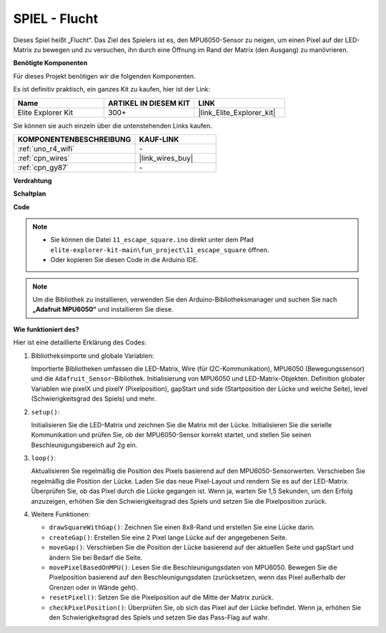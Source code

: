.. _fun_escape:

SPIEL - Flucht
==================================

.. raw:: html

   <video loop autoplay muted style = "max-width:100%">
      <source src="../_static/videos/fun_projects/11_fun_escape_square.mp4"  type="video/mp4">
      Ihr Browser unterstützt das Video-Tag nicht.
   </video>

Dieses Spiel heißt „Flucht“.
Das Ziel des Spielers ist es, den MPU6050-Sensor zu neigen, um einen Pixel auf der LED-Matrix zu bewegen und zu versuchen, ihn durch eine Öffnung im Rand der Matrix (den Ausgang) zu manövrieren.

**Benötigte Komponenten**

Für dieses Projekt benötigen wir die folgenden Komponenten.

Es ist definitiv praktisch, ein ganzes Kit zu kaufen, hier ist der Link:

.. list-table::
    :widths: 20 20 20
    :header-rows: 1

    *   - Name	
        - ARTIKEL IN DIESEM KIT
        - LINK
    *   - Elite Explorer Kit
        - 300+
        - |link_Elite_Explorer_kit|

Sie können sie auch einzeln über die untenstehenden Links kaufen.

.. list-table::
    :widths: 30 20
    :header-rows: 1

    *   - KOMPONENTENBESCHREIBUNG
        - KAUF-LINK

    *   - :ref:`uno_r4_wifi`
        - \-
    *   - :ref:`cpn_wires`
        - |link_wires_buy|
    *   - :ref:`cpn_gy87`
        - \-


**Verdrahtung**

.. image:: img/11_escape_bb.png
    :width: 80%
    :align: center


**Schaltplan**

.. image:: img/11_escape_schematic.png
   :width: 70%
   :align: center


**Code**

.. note::

    * Sie können die Datei ``11_escape_square.ino`` direkt unter dem Pfad ``elite-explorer-kit-main\fun_project\11_escape_square`` öffnen.
    * Oder kopieren Sie diesen Code in die Arduino IDE.

.. note::
   Um die Bibliothek zu installieren, verwenden Sie den Arduino-Bibliotheksmanager und suchen Sie nach **„Adafruit MPU6050“** und installieren Sie diese.

.. raw:: html

   <iframe src=https://create.arduino.cc/editor/sunfounder01/6b239445-f921-48fb-a93e-70cc7ef8afc7/preview?embed style="height:510px;width:100%;margin:10px 0" frameborder=0></iframe>

**Wie funktioniert des?**

Hier ist eine detaillierte Erklärung des Codes:

1. Bibliotheksimporte und globale Variablen:

   Importierte Bibliotheken umfassen die LED-Matrix, Wire (für I2C-Kommunikation), MPU6050 (Bewegungssensor) und die ``Adafruit_Sensor``-Bibliothek.
   Initialisierung von MPU6050 und LED-Matrix-Objekten.
   Definition globaler Variablen wie pixelX und pixelY (Pixelposition), gapStart und side (Startposition der Lücke und welche Seite), level (Schwierigkeitsgrad des Spiels) und mehr.

2. ``setup()``:

   Initialisieren Sie die LED-Matrix und zeichnen Sie die Matrix mit der Lücke.
   Initialisieren Sie die serielle Kommunikation und prüfen Sie, ob der MPU6050-Sensor korrekt startet, und stellen Sie seinen Beschleunigungsbereich auf 2g ein.

3. ``loop()``:

   Aktualisieren Sie regelmäßig die Position des Pixels basierend auf den MPU6050-Sensorwerten.
   Verschieben Sie regelmäßig die Position der Lücke.
   Laden Sie das neue Pixel-Layout und rendern Sie es auf der LED-Matrix.
   Überprüfen Sie, ob das Pixel durch die Lücke gegangen ist.
   Wenn ja, warten Sie 1,5 Sekunden, um den Erfolg anzuzeigen, erhöhen Sie den Schwierigkeitsgrad des Spiels und setzen Sie die Pixelposition zurück.

4. Weitere Funktionen:

   * ``drawSquareWithGap()``: Zeichnen Sie einen 8x8-Rand und erstellen Sie eine Lücke darin.
   * ``createGap()``: Erstellen Sie eine 2 Pixel lange Lücke auf der angegebenen Seite.
   * ``moveGap()``: Verschieben Sie die Position der Lücke basierend auf der aktuellen Seite und gapStart und ändern Sie bei Bedarf die Seite.
   * ``movePixelBasedOnMPU()``: Lesen Sie die Beschleunigungsdaten von MPU6050. Bewegen Sie die Pixelposition basierend auf den Beschleunigungsdaten (zurücksetzen, wenn das Pixel außerhalb der Grenzen oder in Wände geht).
   * ``resetPixel()``: Setzen Sie die Pixelposition auf die Mitte der Matrix zurück.
   * ``checkPixelPosition()``: Überprüfen Sie, ob sich das Pixel auf der Lücke befindet. Wenn ja, erhöhen Sie den Schwierigkeitsgrad des Spiels und setzen Sie das Pass-Flag auf wahr.

